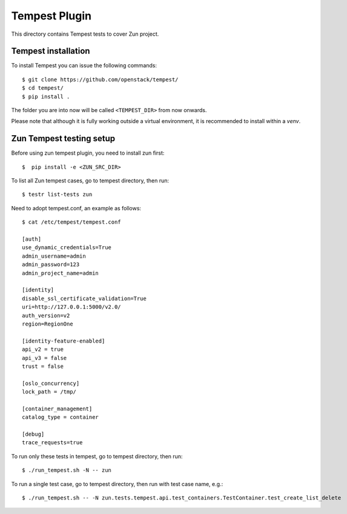 ==============
Tempest Plugin
==============

This directory contains Tempest tests to cover Zun project.


Tempest installation
--------------------

To install Tempest you can issue the following commands::

    $ git clone https://github.com/openstack/tempest/
    $ cd tempest/
    $ pip install .

The folder you are into now will be called ``<TEMPEST_DIR>`` from now onwards.

Please note that although it is fully working outside a virtual environment, it
is recommended to install within a `venv`.

Zun Tempest testing setup
-------------------------

Before using zun tempest plugin, you need to install zun first::

    $  pip install -e <ZUN_SRC_DIR>

To list all Zun tempest cases, go to tempest directory, then run::

    $ testr list-tests zun

Need to adopt tempest.conf, an example as follows::

    $ cat /etc/tempest/tempest.conf

    [auth]
    use_dynamic_credentials=True
    admin_username=admin
    admin_password=123
    admin_project_name=admin

    [identity]
    disable_ssl_certificate_validation=True
    uri=http://127.0.0.1:5000/v2.0/
    auth_version=v2
    region=RegionOne

    [identity-feature-enabled]
    api_v2 = true
    api_v3 = false
    trust = false

    [oslo_concurrency]
    lock_path = /tmp/

    [container_management]
    catalog_type = container

    [debug]
    trace_requests=true

To run only these tests in tempest, go to tempest directory, then run::

    $ ./run_tempest.sh -N -- zun

To run a single test case, go to tempest directory, then run with test case name, e.g.::

    $ ./run_tempest.sh -- -N zun.tests.tempest.api.test_containers.TestContainer.test_create_list_delete
